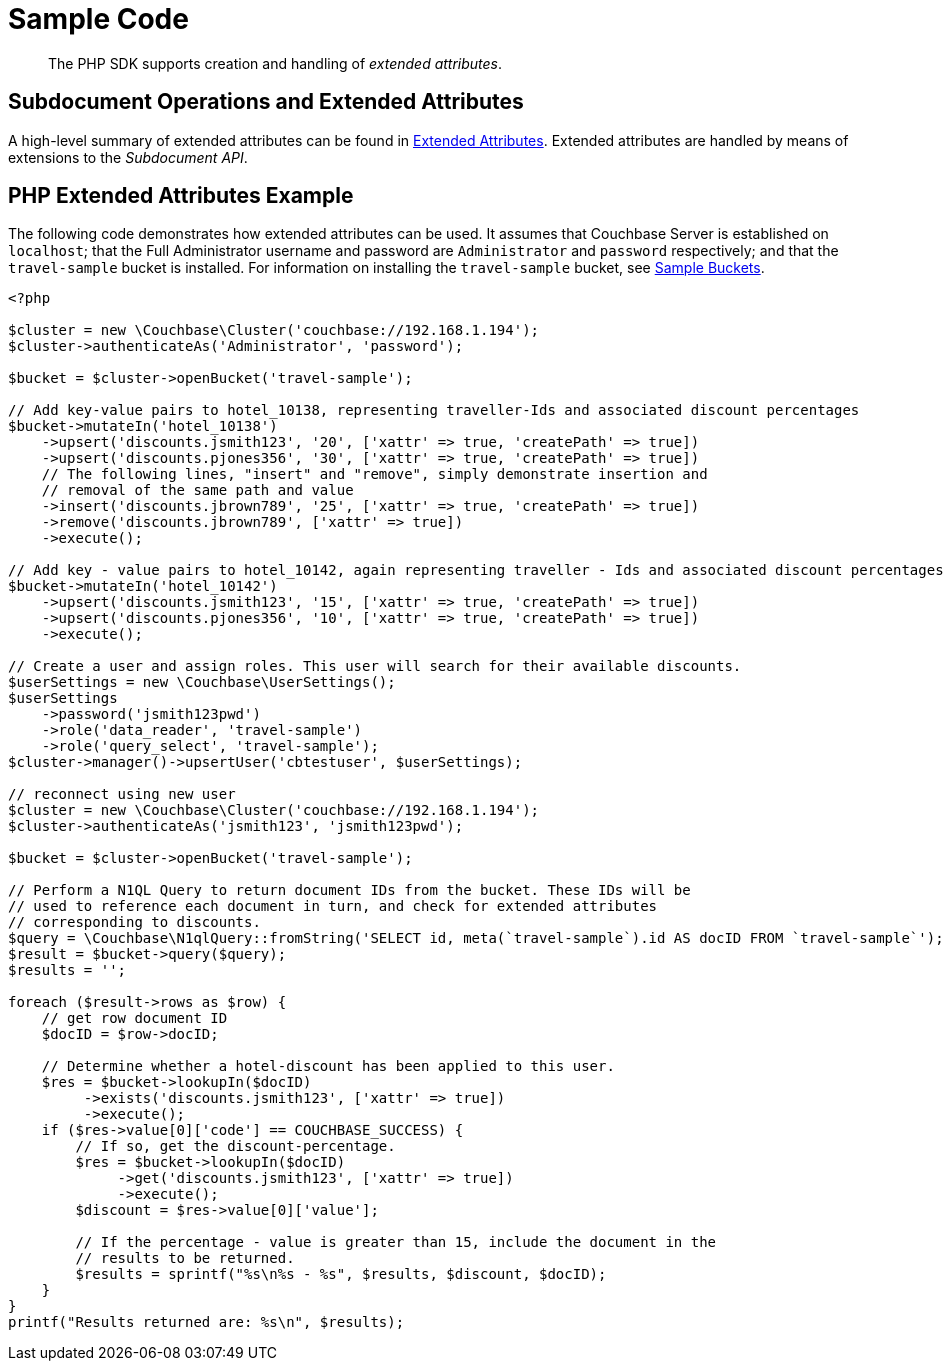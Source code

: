 = Sample Code

[abstract]
The PHP SDK supports creation and handling of _extended attributes_.

== Subdocument Operations and Extended Attributes

A high-level summary of extended attributes can be found in xref:sdk-xattr-overview.adoc[Extended Attributes].
Extended attributes are handled by means of extensions to the _Subdocument API_.

== PHP Extended Attributes Example

The following code demonstrates how extended attributes can be used.
It assumes that Couchbase Server is established on `localhost`; that the Full Administrator username and password are `Administrator` and `password` respectively; and that the `travel-sample` bucket is installed.
For information on installing the `travel-sample` bucket, see xref:6.0@server:manage:manage-settings/install-sample-buckets.adoc[Sample Buckets].

[source,php]
----
<?php

$cluster = new \Couchbase\Cluster('couchbase://192.168.1.194');
$cluster->authenticateAs('Administrator', 'password');

$bucket = $cluster->openBucket('travel-sample');

// Add key-value pairs to hotel_10138, representing traveller-Ids and associated discount percentages
$bucket->mutateIn('hotel_10138')
    ->upsert('discounts.jsmith123', '20', ['xattr' => true, 'createPath' => true])
    ->upsert('discounts.pjones356', '30', ['xattr' => true, 'createPath' => true])
    // The following lines, "insert" and "remove", simply demonstrate insertion and
    // removal of the same path and value
    ->insert('discounts.jbrown789', '25', ['xattr' => true, 'createPath' => true])
    ->remove('discounts.jbrown789', ['xattr' => true])
    ->execute();

// Add key - value pairs to hotel_10142, again representing traveller - Ids and associated discount percentages
$bucket->mutateIn('hotel_10142')
    ->upsert('discounts.jsmith123', '15', ['xattr' => true, 'createPath' => true])
    ->upsert('discounts.pjones356', '10', ['xattr' => true, 'createPath' => true])
    ->execute();

// Create a user and assign roles. This user will search for their available discounts.
$userSettings = new \Couchbase\UserSettings();
$userSettings
    ->password('jsmith123pwd')
    ->role('data_reader', 'travel-sample')
    ->role('query_select', 'travel-sample');
$cluster->manager()->upsertUser('cbtestuser', $userSettings);

// reconnect using new user
$cluster = new \Couchbase\Cluster('couchbase://192.168.1.194');
$cluster->authenticateAs('jsmith123', 'jsmith123pwd');

$bucket = $cluster->openBucket('travel-sample');

// Perform a N1QL Query to return document IDs from the bucket. These IDs will be
// used to reference each document in turn, and check for extended attributes
// corresponding to discounts.
$query = \Couchbase\N1qlQuery::fromString('SELECT id, meta(`travel-sample`).id AS docID FROM `travel-sample`');
$result = $bucket->query($query);
$results = '';

foreach ($result->rows as $row) {
    // get row document ID
    $docID = $row->docID;

    // Determine whether a hotel-discount has been applied to this user.
    $res = $bucket->lookupIn($docID)
         ->exists('discounts.jsmith123', ['xattr' => true])
         ->execute();
    if ($res->value[0]['code'] == COUCHBASE_SUCCESS) {
        // If so, get the discount-percentage.
        $res = $bucket->lookupIn($docID)
             ->get('discounts.jsmith123', ['xattr' => true])
             ->execute();
        $discount = $res->value[0]['value'];

        // If the percentage - value is greater than 15, include the document in the
        // results to be returned.
        $results = sprintf("%s\n%s - %s", $results, $discount, $docID);
    }
}
printf("Results returned are: %s\n", $results);
----
